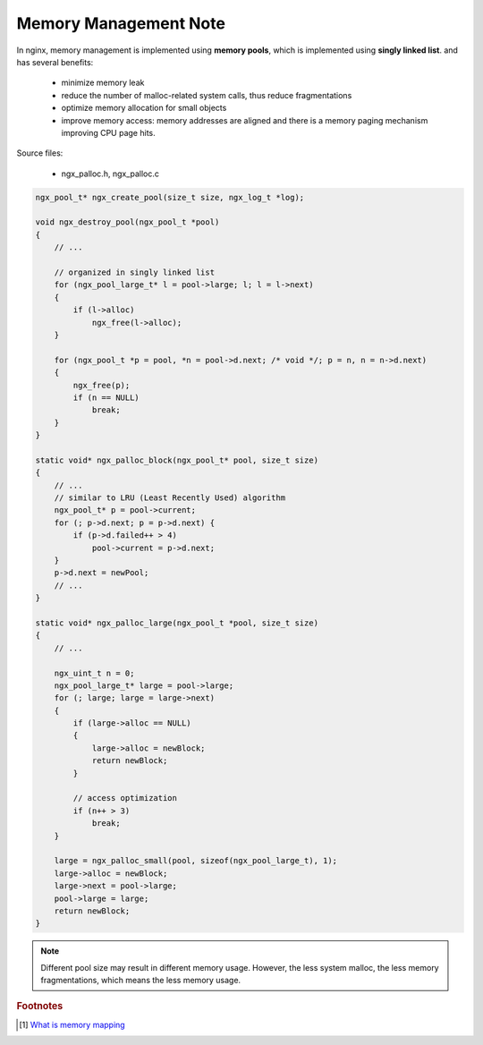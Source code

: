 **********************
Memory Management Note
**********************

In nginx, memory management is implemented using **memory pools**, which is implemented using
**singly linked list**. and has several benefits:

    - minimize memory leak
    - reduce the number of malloc-related system calls, thus reduce fragmentations
    - optimize memory allocation for small objects
    - improve memory access: memory addresses are aligned and there is a memory paging
      mechanism improving CPU page hits.

Source files:

    - ngx_palloc.h, ngx_palloc.c

.. code-block:: c

    ngx_pool_t* ngx_create_pool(size_t size, ngx_log_t *log);

    void ngx_destroy_pool(ngx_pool_t *pool)
    {
        // ...

        // organized in singly linked list
        for (ngx_pool_large_t* l = pool->large; l; l = l->next)
        {
            if (l->alloc)
                ngx_free(l->alloc);
        }

        for (ngx_pool_t *p = pool, *n = pool->d.next; /* void */; p = n, n = n->d.next)
        {
            ngx_free(p);
            if (n == NULL)
                break;
        }
    }

    static void* ngx_palloc_block(ngx_pool_t* pool, size_t size)
    {
        // ...
        // similar to LRU (Least Recently Used) algorithm
        ngx_pool_t* p = pool->current;
        for (; p->d.next; p = p->d.next) {
            if (p->d.failed++ > 4)
                pool->current = p->d.next;
        }
        p->d.next = newPool;
        // ...
    }

    static void* ngx_palloc_large(ngx_pool_t *pool, size_t size)
    {
        // ...

        ngx_uint_t n = 0;
        ngx_pool_large_t* large = pool->large;
        for (; large; large = large->next)
        {
            if (large->alloc == NULL)
            {
                large->alloc = newBlock;
                return newBlock;
            }

            // access optimization
            if (n++ > 3)
                break;
        }

        large = ngx_palloc_small(pool, sizeof(ngx_pool_large_t), 1);
        large->alloc = newBlock;
        large->next = pool->large;
        pool->large = large;
        return newBlock;
    }


.. note::

    Different pool size may result in different memory usage. However, the less system malloc,
    the less memory fragmentations, which means the less memory usage.

.. rubric:: Footnotes

.. [#] `What is memory mapping <http://ecomputernotes.com/fundamental/input-output-and-memory/memory-mapping>`_
